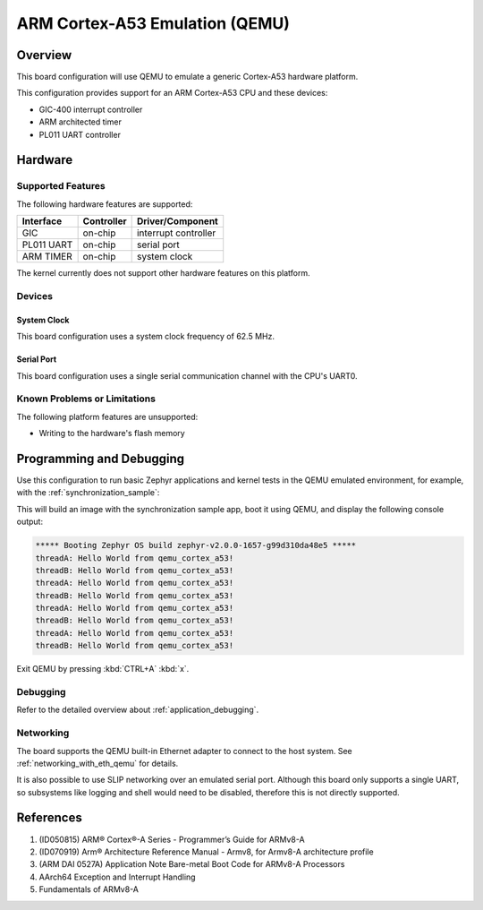 .. _qemu_cortex_a53:

ARM Cortex-A53 Emulation (QEMU)
###############################

Overview
********

This board configuration will use QEMU to emulate a generic Cortex-A53 hardware
platform.

This configuration provides support for an ARM Cortex-A53 CPU and these
devices:

* GIC-400 interrupt controller
* ARM architected timer
* PL011 UART controller

Hardware
********
Supported Features
==================

The following hardware features are supported:

+--------------+------------+----------------------+
| Interface    | Controller | Driver/Component     |
+==============+============+======================+
| GIC          | on-chip    | interrupt controller |
+--------------+------------+----------------------+
| PL011 UART   | on-chip    | serial port          |
+--------------+------------+----------------------+
| ARM TIMER    | on-chip    | system clock         |
+--------------+------------+----------------------+

The kernel currently does not support other hardware features on this platform.

Devices
========
System Clock
------------

This board configuration uses a system clock frequency of 62.5 MHz.

Serial Port
-----------

This board configuration uses a single serial communication channel with the
CPU's UART0.

Known Problems or Limitations
==============================

The following platform features are unsupported:

* Writing to the hardware's flash memory


Programming and Debugging
*************************

Use this configuration to run basic Zephyr applications and kernel tests in the QEMU
emulated environment, for example, with the :ref:`synchronization_sample`:

.. zephyr-app-commands::
   :zephyr-app: samples/synchronization
   :host-os: unix
   :board: qemu_cortex_a53
   :goals: run

This will build an image with the synchronization sample app, boot it using
QEMU, and display the following console output:

.. code-block:: console

        ***** Booting Zephyr OS build zephyr-v2.0.0-1657-g99d310da48e5 *****
        threadA: Hello World from qemu_cortex_a53!
        threadB: Hello World from qemu_cortex_a53!
        threadA: Hello World from qemu_cortex_a53!
        threadB: Hello World from qemu_cortex_a53!
        threadA: Hello World from qemu_cortex_a53!
        threadB: Hello World from qemu_cortex_a53!
        threadA: Hello World from qemu_cortex_a53!
        threadB: Hello World from qemu_cortex_a53!

Exit QEMU by pressing :kbd:`CTRL+A` :kbd:`x`.

Debugging
=========

Refer to the detailed overview about :ref:`application_debugging`.

Networking
==========

The board supports the QEMU built-in Ethernet adapter to connect to the host
system. See :ref:`networking_with_eth_qemu` for details.

It is also possible to use SLIP networking over an emulated serial port.
Although this board only supports a single UART, so subsystems like logging
and shell would need to be disabled, therefore this is not directly supported.

References
**********

1. (ID050815) ARM® Cortex®-A Series - Programmer’s Guide for ARMv8-A
2. (ID070919) Arm® Architecture Reference Manual - Armv8, for Armv8-A architecture profile
3. (ARM DAI 0527A) Application Note Bare-metal Boot Code for ARMv8-A Processors
4. AArch64 Exception and Interrupt Handling
5. Fundamentals of ARMv8-A
